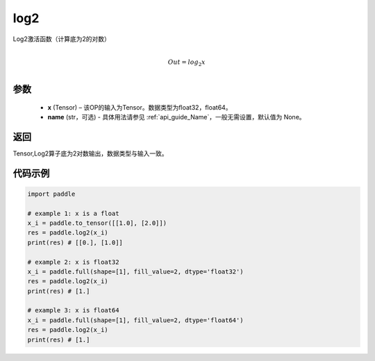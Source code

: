 .. _cn_api_paddle_tensor_math_log2:

log2
-------------------------------

.. py:function:: paddle.log2(x, name=None)





Log2激活函数（计算底为2的对数）

.. math::
                  \\Out=log_2x\\


参数
:::::::::
  - **x** (Tensor) – 该OP的输入为Tensor。数据类型为float32，float64。
  - **name** (str，可选) - 具体用法请参见 :ref:`api_guide_Name`，一般无需设置，默认值为 None。

返回
:::::::::
Tensor,Log2算子底为2对数输出，数据类型与输入一致。


代码示例
:::::::::

..  code-block:: python

    import paddle

    # example 1: x is a float
    x_i = paddle.to_tensor([[1.0], [2.0]])
    res = paddle.log2(x_i) 
    print(res) # [[0.], [1.0]]

    # example 2: x is float32
    x_i = paddle.full(shape=[1], fill_value=2, dtype='float32')
    res = paddle.log2(x_i)
    print(res) # [1.]
    
    # example 3: x is float64
    x_i = paddle.full(shape=[1], fill_value=2, dtype='float64')
    res = paddle.log2(x_i)
    print(res) # [1.]
